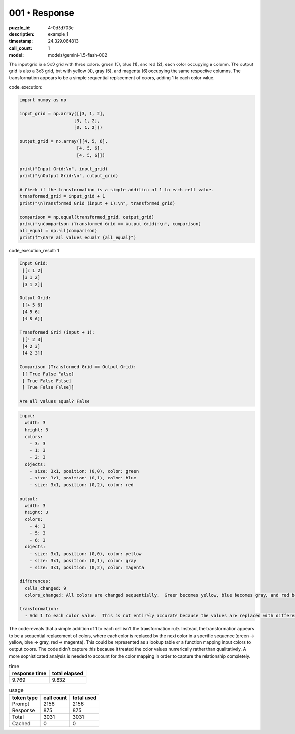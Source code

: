 001 • Response
==============

:puzzle_id: 4-0d3d703e
:description: example_1
:timestamp: 24.329.064813
:call_count: 1

:model: models/gemini-1.5-flash-002






The input grid is a 3x3 grid with three colors: green (3), blue (1), and red (2), each color occupying a column. The output grid is also a 3x3 grid, but with yellow (4), gray (5), and magenta (6) occupying the same respective columns.  The transformation appears to be a simple sequential replacement of colors, adding 1 to each color value.






code_execution:






.. code-block:: python


   import numpy as np

   input_grid = np.array([[3, 1, 2],
                        [3, 1, 2],
                        [3, 1, 2]])

   output_grid = np.array([[4, 5, 6],
                         [4, 5, 6],
                         [4, 5, 6]])

   print("Input Grid:\n", input_grid)
   print("\nOutput Grid:\n", output_grid)

   # Check if the transformation is a simple addition of 1 to each cell value.
   transformed_grid = input_grid + 1
   print("\nTransformed Grid (input + 1):\n", transformed_grid)

   comparison = np.equal(transformed_grid, output_grid)
   print("\nComparison (Transformed Grid == Output Grid):\n", comparison)
   all_equal = np.all(comparison)
   print(f"\nAre all values equal? {all_equal}")






code_execution_result: 1






.. code-block::

   Input Grid:
    [[3 1 2]
    [3 1 2]
    [3 1 2]]

   Output Grid:
    [[4 5 6]
    [4 5 6]
    [4 5 6]]

   Transformed Grid (input + 1):
    [[4 2 3]
    [4 2 3]
    [4 2 3]]

   Comparison (Transformed Grid == Output Grid):
    [[ True False False]
    [ True False False]
    [ True False False]]

   Are all values equal? False






.. code-block:: yaml

   input:
     width: 3
     height: 3
     colors:
       - 3: 3
       - 1: 3
       - 2: 3
     objects:
       - size: 3x1, position: (0,0), color: green
       - size: 3x1, position: (0,1), color: blue
       - size: 3x1, position: (0,2), color: red

   output:
     width: 3
     height: 3
     colors:
       - 4: 3
       - 5: 3
       - 6: 3
     objects:
       - size: 3x1, position: (0,0), color: yellow
       - size: 3x1, position: (0,1), color: gray
       - size: 3x1, position: (0,2), color: magenta

   differences:
     cells_changed: 9
     colors_changed: All colors are changed sequentially.  Green becomes yellow, blue becomes gray, and red becomes magenta.

   transformation:
     - Add 1 to each color value.  This is not entirely accurate because the values are replaced with different colours, rather than simply incrementing the numbers in place. A more accurate description would be "replace each color with the next color in the sequence (green -> yellow, blue -> gray, red -> magenta)"

The code reveals that a simple addition of 1 to each cell isn't the transformation rule.  Instead, the transformation appears to be a sequential replacement of colors, where each color is replaced by the next color in a specific sequence (green -> yellow, blue -> gray, red -> magenta). This could be represented as a lookup table or a function mapping input colors to output colors.  The code didn't capture this because it treated the color values numerically rather than qualitatively.  A more sophisticated analysis is needed to account for the color mapping in order to capture the relationship completely.






.. list-table:: time
   :header-rows: 1

   * - response time
     - total elapsed
   * - 9.769 
     - 9.832 



.. list-table:: usage
   :header-rows: 1

   * - token type
     - call count
     - total used

   * - Prompt 
     - 2156 
     - 2156 

   * - Response 
     - 875 
     - 875 

   * - Total 
     - 3031 
     - 3031 

   * - Cached 
     - 0 
     - 0 



.. seealso::

   - :doc:`001-history`
   - :doc:`001-response`
